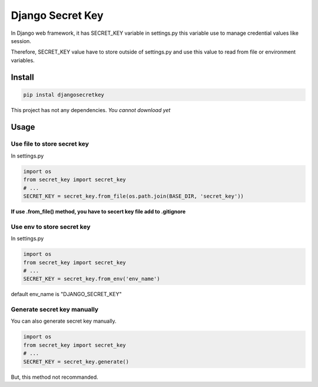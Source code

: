 Django Secret Key
=================

.. image:: https://travis-ci.org/blinglnav/djangosecretkey.svg?branch=master
   :target: https://travis-ci.org/blinglnav/djangosecretkey

In Django web framework, it has SECRET_KEY variable in settings.py
this variable use to manage credential values like session.

Therefore, SECRET_KEY value have to store outside of settings.py and
use this value to read from file or environment variables.

Install
-------
.. code:: bash

    pip instal djangosecretkey

This project has not any dependencies.
*You cannot download yet*

Usage
-----

Use file to store secret key
~~~~~~~~~~~~~~~~~~~~~~~~~~~~

In settings.py

.. code:: python

    import os
    from secret_key import secret_key
    # ...
    SECRET_KEY = secret_key.from_file(os.path.join(BASE_DIR, 'secret_key'))

**If use .from_file() method, you have to secert key file add to .gitignore**

Use env to store secret key
~~~~~~~~~~~~~~~~~~~~~~~~~~~

In settings.py

.. code:: python

    import os
    from secret_key import secret_key
    # ...
    SECRET_KEY = secret_key.from_env('env_name')

default env_name is "DJANGO_SECRET_KEY"

Generate secret key manually
~~~~~~~~~~~~~~~~~~~~~~~~~~~~

You can also generate secret key manually.

.. code:: python

    import os
    from secret_key import secret_key
    # ...
    SECRET_KEY = secret_key.generate()

But, this method not recommanded.


